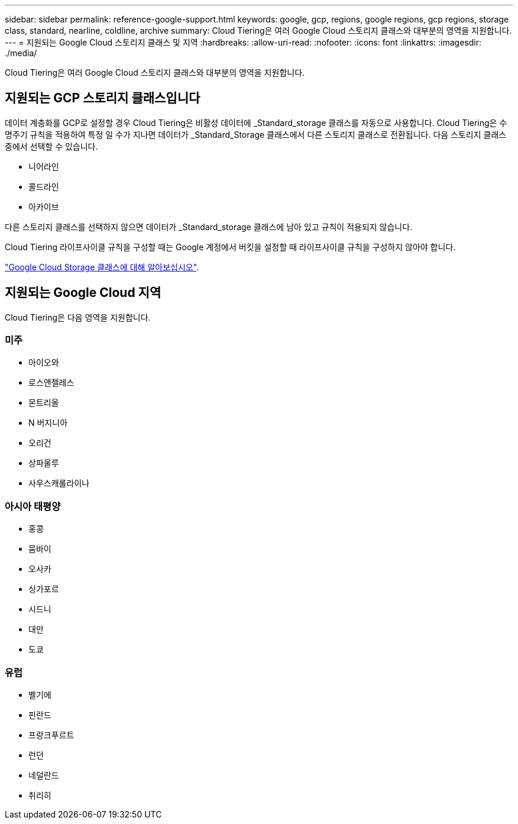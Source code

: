 ---
sidebar: sidebar 
permalink: reference-google-support.html 
keywords: google, gcp, regions, google regions, gcp regions, storage class, standard, nearline, coldline, archive 
summary: Cloud Tiering은 여러 Google Cloud 스토리지 클래스와 대부분의 영역을 지원합니다. 
---
= 지원되는 Google Cloud 스토리지 클래스 및 지역
:hardbreaks:
:allow-uri-read: 
:nofooter: 
:icons: font
:linkattrs: 
:imagesdir: ./media/


[role="lead"]
Cloud Tiering은 여러 Google Cloud 스토리지 클래스와 대부분의 영역을 지원합니다.



== 지원되는 GCP 스토리지 클래스입니다

데이터 계층화를 GCP로 설정할 경우 Cloud Tiering은 비활성 데이터에 _Standard_storage 클래스를 자동으로 사용합니다. Cloud Tiering은 수명주기 규칙을 적용하여 특정 일 수가 지나면 데이터가 _Standard_Storage 클래스에서 다른 스토리지 클래스로 전환됩니다. 다음 스토리지 클래스 중에서 선택할 수 있습니다.

* 니어라인
* 콜드라인
* 아카이브


다른 스토리지 클래스를 선택하지 않으면 데이터가 _Standard_storage 클래스에 남아 있고 규칙이 적용되지 않습니다.

Cloud Tiering 라이프사이클 규칙을 구성할 때는 Google 계정에서 버킷을 설정할 때 라이프사이클 규칙을 구성하지 않아야 합니다.

https://cloud.google.com/storage/docs/storage-classes["Google Cloud Storage 클래스에 대해 알아보십시오"^].



== 지원되는 Google Cloud 지역

Cloud Tiering은 다음 영역을 지원합니다.



=== 미주

* 아이오와
* 로스앤젤레스
* 몬트리올
* N 버지니아
* 오리건
* 상파울루
* 사우스캐롤라이나




=== 아시아 태평양

* 홍콩
* 뭄바이
* 오사카
* 싱가포르
* 시드니
* 대만
* 도쿄




=== 유럽

* 벨기에
* 핀란드
* 프랑크푸르트
* 런던
* 네덜란드
* 취리히

